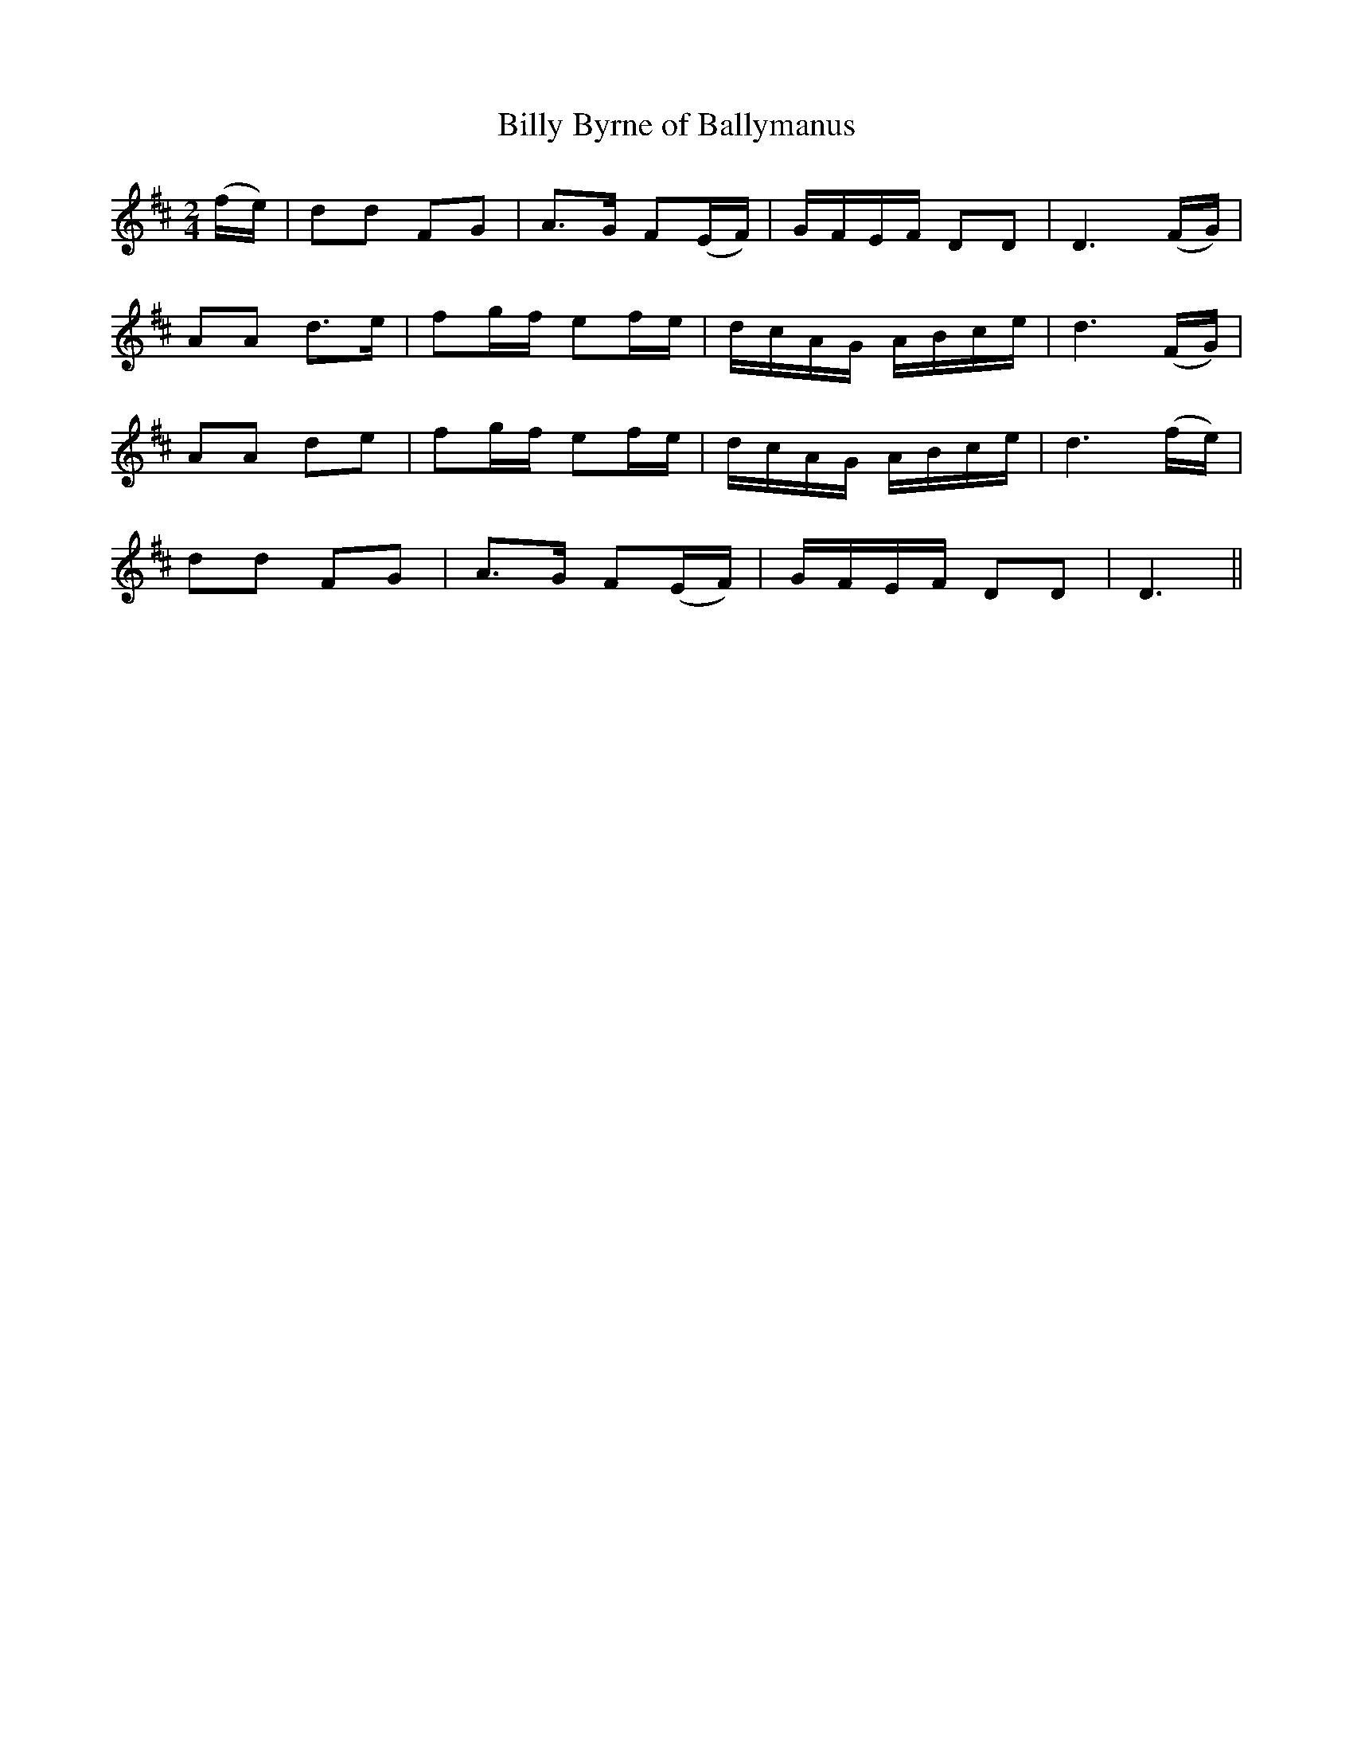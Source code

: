 X:117
T:Billy Byrne of Ballymanus
N:"Moderate"
B:O'Neill's 117
M:2/4
L:1/8
K:D
(f/e/)|dd FG|A>G F(E/F/)|G/F/E/F/ DD|D3 (F/G/)|
AA d>e|fg/f/ ef/e/|d/c/A/G/ A/B/c/e/|d3 (F/G/)|
AA de|fg/f/ ef/e/|d/c/A/G/ A/B/c/e/|d3 (f/e/)|
dd FG|A>G F(E/F/)|G/F/E/F/ DD|D3||
